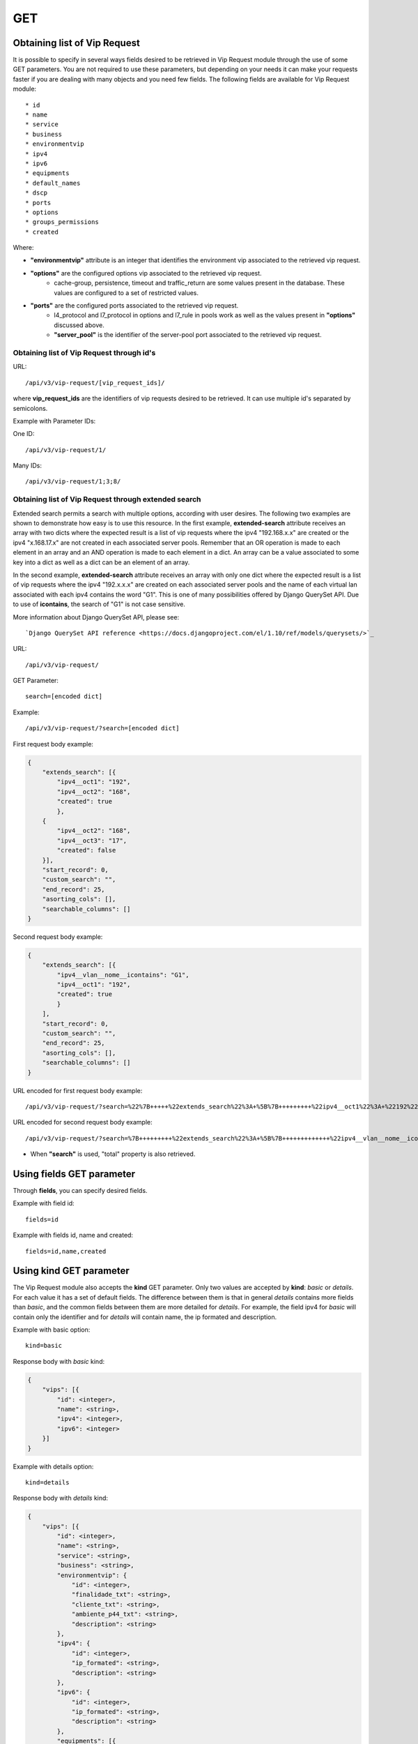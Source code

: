 .. _url-api-v3-vip-request-get:

GET
###

Obtaining list of Vip Request
*****************************

It is possible to specify in several ways fields desired to be retrieved in Vip Request module through the use of some GET parameters. You are not required to use these parameters, but depending on your needs it can make your requests faster if you are dealing with many objects and you need few fields. The following fields are available for Vip Request module::

    * id
    * name
    * service
    * business
    * environmentvip
    * ipv4
    * ipv6
    * equipments
    * default_names
    * dscp
    * ports
    * options
    * groups_permissions
    * created

Where:

* **"environmentvip"** attribute is an integer that identifies the environment vip associated to the retrieved vip request.
* **"options"** are the configured options vip associated to the retrieved vip request.
    * cache-group, persistence, timeout and traffic_return are some values present in the database. These values are configured to a set of restricted values.
* **"ports"** are the configured ports associated to the retrieved vip request.
    * l4_protocol and l7_protocol in options and l7_rule in pools work as well as the values present in **"options"** discussed above.
    * **"server_pool"** is the identifier of the server-pool port associated to the retrieved vip request.


Obtaining list of Vip Request through id's
==========================================

URL::

    /api/v3/vip-request/[vip_request_ids]/

where **vip_request_ids** are the identifiers of vip requests desired to be retrieved. It can use multiple id's separated by semicolons.

Example with Parameter IDs:

One ID::

    /api/v3/vip-request/1/

Many IDs::

    /api/v3/vip-request/1;3;8/


Obtaining list of Vip Request through extended search
=====================================================

Extended search permits a search with multiple options, according with user desires. The following two examples are shown to demonstrate how easy is to use this resource. In the first example, **extended-search** attribute receives an array with two dicts where the expected result is a list of vip requests where the ipv4 "192.168.x.x" are created or the ipv4 "x.168.17.x" are not created in each associated server pools. Remember that an OR operation is made to each element in an array and an AND operation is made to each element in a dict. An array can be a value associated to some key into a dict as well as a dict can be an element of an array.

In the second example, **extended-search** attribute receives an array with only one dict where the expected result is a list of vip requests where the ipv4 "192.x.x.x" are created on each associated server pools and the name of each virtual lan associated with each ipv4 contains the word "G1". This is one of many possibilities offered by Django QuerySet API.  Due to use of **icontains**, the search of "G1" is not case sensitive.

More information about Django QuerySet API, please see::

    `Django QuerySet API reference <https://docs.djangoproject.com/el/1.10/ref/models/querysets/>`_

URL::

    /api/v3/vip-request/

GET Parameter::

    search=[encoded dict]

Example::

    /api/v3/vip-request/?search=[encoded dict]

First request body example:

.. code-block:: json

    {
        "extends_search": [{
            "ipv4__oct1": "192",
            "ipv4__oct2": "168",
            "created": true
            },
        {
            "ipv4__oct2": "168",
            "ipv4__oct3": "17",
            "created": false
        }],
        "start_record": 0,
        "custom_search": "",
        "end_record": 25,
        "asorting_cols": [],
        "searchable_columns": []
    }

Second request body example:

.. code-block:: json

    {
        "extends_search": [{
            "ipv4__vlan__nome__icontains": "G1",
            "ipv4__oct1": "192",
            "created": true
            }
        ],
        "start_record": 0,
        "custom_search": "",
        "end_record": 25,
        "asorting_cols": [],
        "searchable_columns": []
    }


URL encoded for first request body example::

    /api/v3/vip-request/?search=%22%7B+++++%22extends_search%22%3A+%5B%7B+++++++++%22ipv4__oct1%22%3A+%22192%22%2C+++++++++%22ipv4__oct2%22%3A+%22168%22%2C+++++++++%22created%22%3A+true+++++++++%7D%2C+++++%7B+++++++++%22ipv4__oct2%22%3A+%22168%22%2C+++++++++%22ipv4__oct3%22%3A+%2217%22%2C+++++++++%22created%22%3A+false+++++%7D%5D%2C+++++%22start_record%22%3A+0%2C+++++%22custom_search%22%3A+%22%22%2C+++++%22end_record%22%3A+25%2C+++++%22asorting_cols%22%3A+%5B%5D%2C+++++%22searchable_columns%22%3A+%5B%5D+%7D%22

URL encoded for second request body example::

    /api/v3/vip-request/?search=%7B+++++++++%22extends_search%22%3A+%5B%7B+++++++++++++%22ipv4__vlan__nome__icontains%22%3A+%22TVGLOBO%22+%2C+++++++++++++%22ipv4__oct1%22%3A+%22192%22%2C+++++++++++++%22created%22%3A+true+++++++++++++%7D%2C+++++++++%7B+++++++++++++%22ipv4__vlan_nome__icontains%22%3A+%22G1%22%2C+++++++++++++%22ipv4__oct2%22%3A+%22168%22%2C+++++++++++++%22created%22%3A+false+++++++++%7D%5D%2C+++++++++%22start_record%22%3A+0%2C+++++++++%22custom_search%22%3A+%22%22%2C+++++++++%22end_record%22%3A+25%2C+++++++++%22asorting_cols%22%3A+%5B%5D%2C+++++++++%22searchable_columns%22%3A+%5B%5D+++++%7D

* When **"search"** is used, "total" property is also retrieved.


Using **fields** GET parameter
******************************

Through **fields**, you can specify desired fields.

Example with field id::

    fields=id

Example with fields id, name and created::

    fields=id,name,created


Using **kind** GET parameter
****************************

The Vip Request module also accepts the **kind** GET parameter. Only two values are accepted by **kind**: *basic* or *details*. For each value it has a set of default fields. The difference between them is that in general *details* contains more fields than *basic*, and the common fields between them are more detailed for *details*. For example, the field ipv4 for *basic* will contain only the identifier and for *details* will contain name, the ip formated and description.

Example with basic option::

    kind=basic

Response body with *basic* kind:

.. code-block:: json

    {
        "vips": [{
            "id": <integer>,
            "name": <string>,
            "ipv4": <integer>,
            "ipv6": <integer>
        }]
    }

Example with details option::

    kind=details

Response body with *details* kind:

.. code-block:: json

    {
        "vips": [{
            "id": <integer>,
            "name": <string>,
            "service": <string>,
            "business": <string>,
            "environmentvip": {
                "id": <integer>,
                "finalidade_txt": <string>,
                "cliente_txt": <string>,
                "ambiente_p44_txt": <string>,
                "description": <string>
            },
            "ipv4": {
                "id": <integer>,
                "ip_formated": <string>,
                "description": <string>
            },
            "ipv6": {
                "id": <integer>,
                "ip_formated": <string>,
                "description": <string>
            },
            "equipments": [{
                "id": <integer>,
                "name": <string>,
                "maintenance": <boolean>,
                "equipment_type": {
                    "id": <integer>,
                    "equipment_type": <string>
                },
                "model": {
                    "id": <integer>,
                    "name": <string>
                }
            },...],
            "default_names": [
                <string>,...
            ],
            "dscp": <integer>,
            "ports": [{
                "id": <integer>,
                "port": <integer>,
                "options": {
                    "l4_protocol": {
                        "id": <integer>,
                        "tipo_opcao": <string>,
                        "nome_opcao_txt": <string>
                    },
                    "l7_protocol": {
                        "id": <integer>,
                        "tipo_opcao": <string>,
                        "nome_opcao_txt": <string>
                    }
                },
                "pools": [{
                    "id": <integer>,
                    "server_pool": {
                        "id": <integer>,
                        "identifier": <string>,
                        "default_port": <integer>,
                        "environment": {
                            "id": <integer>,
                            "name": <string>
                        },
                        "servicedownaction": {
                            "id": <integer>,
                            "type": <string>,
                            "name": <string>
                        },
                        "lb_method": <string>,
                        "healthcheck": {
                            "identifier": <string>,
                            "healthcheck_type": <string>,
                            "healthcheck_request": <string>,
                            "healthcheck_expect": <string>,
                            "destination": <string>
                        },
                        "default_limit": <integer>,
                        "server_pool_members": [{
                            "id": <integer>,
							"server_pool": <integer>,
							"identifier": <string>,
							"ip": {
								"id": <integer>,
								"ip_formated": <string>
							},
							"ipv6": {
								"id": <integer>,
								"ip_formated": <string>
							},
							"priority": <integer>,
							"weight": <integer>,
							"limit": <integer>,
							"port_real": <integer>,
							"member_status": <integer>,
							"last_status_update_formated": <string>,
							"equipment": {
								"id": <integer>,
								"name": <string>
							}
                        },...],
                        "pool_created": <boolean>
                    },
                    "l7_rule": {
                        "id": <integer>,
                        "tipo_opcao": <string>,
                        "nome_opcao_txt": <string>
                    },
                    "l7_value": <integer>,
                    "order": <integer>
                }]
            },...],
            "options": {
                "cache_group": {
                    "id": <integer>,
                    "tipo_opcao": <string>,
                    "nome_opcao_txt": <string>
                },
                "traffic_return": {
                    "id": <integer>,
                    "tipo_opcao": <string>,
                    "nome_opcao_txt": <string>
                },
                "timeout": {
                    "id": <integer>,
                    "tipo_opcao": <string>,
                    "nome_opcao_txt": <string>
                },
                "persistence": {
                    "id": <integer>,
                    "tipo_opcao": <string>,
                    "nome_opcao_txt": <string>
                }
            },
            "groups_permissions": [{
                "group": {
                    "id": <integer>,
                    "name": <string>
                },
                "read": <boolean>,
                "write": <boolean>,
                "change_config": <boolean>,
                "delete": <boolean>
            },...],
            "created": <boolean>
        },...]
    }


Using **fields** and **kind** together
**************************************

If **fields** is being used together **kind**, only the required fields will be retrieved instead of default.

Example with details kind and id field::

    kind=details&fields=id


Default behavior without **kind** and **fields**
************************************************

If neither **kind** nor **fields** are used in request, the response body will look like this:

.. code-block:: json

    {
        "vips": [{
            "id": <integer>,
            "name": <string>,
            "service": <string>,
            "business": <string>,
            "environmentvip": <integer>,
            "ipv4": <integer>,
            "ipv6": <integer>,
            "ports": [{
                "id": <integer>,
                "port": <integer>,
                "options": {
                    "l4_protocol": <integer>,
                    "l7_protocol": <integer>
                },
                "pools": [{
                    "id": integer,
                    "server_pool": <integer>,
                    "l7_rule": <integer>,
                    "l7_value": <integer>,
                    "order": <integer>
                }, ...]
            }, ...],
            "options": {
                "cache_group": <integer>,
                "traffic_return": <integer>,
                "timeout": <integer>,
                "persistence": <integer>
            },
            "created": <boolean>
        },...]
    }

